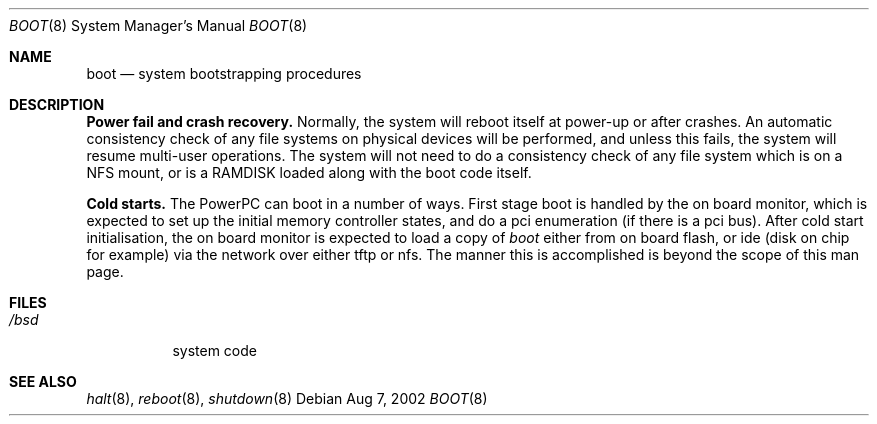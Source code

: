 .\" Copyright (c) 1991, 1993
.\"	The Regents of the University of California.  All rights reserved.
.\"
.\" This code is derived from software written and contributed
.\" to Berkeley by William Jolitz.
.\"
.\" Redistribution and use in source and binary forms, with or without
.\" modification, are permitted provided that the following conditions
.\" are met:
.\" 1. Redistributions of source code must retain the above copyright
.\"    notice, this list of conditions and the following disclaimer.
.\" 2. Redistributions in binary form must reproduce the above copyright
.\"    notice, this list of conditions and the following disclaimer in the
.\"    documentation and/or other materials provided with the distribution.
.\" 3. All advertising materials mentioning features or use of this software
.\"    must display the following acknowledgement:
.\"	This product includes software developed by the University of
.\"	California, Berkeley and its contributors.
.\" 4. Neither the name of the University nor the names of its contributors
.\"    may be used to endorse or promote products derived from this software
.\"    without specific prior written permission.
.\"
.\" THIS SOFTWARE IS PROVIDED BY THE REGENTS AND CONTRIBUTORS ``AS IS'' AND
.\" ANY EXPRESS OR IMPLIED WARRANTIES, INCLUDING, BUT NOT LIMITED TO, THE
.\" IMPLIED WARRANTIES OF MERCHANTABILITY AND FITNESS FOR A PARTICULAR PURPOSE
.\" ARE DISCLAIMED.  IN NO EVENT SHALL THE REGENTS OR CONTRIBUTORS BE LIABLE
.\" FOR ANY DIRECT, INDIRECT, INCIDENTAL, SPECIAL, EXEMPLARY, OR CONSEQUENTIAL
.\" DAMAGES (INCLUDING, BUT NOT LIMITED TO, PROCUREMENT OF SUBSTITUTE GOODS
.\" OR SERVICES; LOSS OF USE, DATA, OR PROFITS; OR BUSINESS INTERRUPTION)
.\" HOWEVER CAUSED AND ON ANY THEORY OF LIABILITY, WHETHER IN CONTRACT, STRICT
.\" LIABILITY, OR TORT (INCLUDING NEGLIGENCE OR OTHERWISE) ARISING IN ANY WAY
.\" OUT OF THE USE OF THIS SOFTWARE, EVEN IF ADVISED OF THE POSSIBILITY OF
.\" SUCH DAMAGE.
.\"
.\"     @(#)boot_i386.8	8.2 (Berkeley) 4/19/94
.\"
.Dd Aug 7, 2002
.Dt BOOT 8 PPC
.Os
.Sh NAME
.Nm boot
.Nd
system bootstrapping procedures
.Sh DESCRIPTION
.Sy Power fail and crash recovery.
Normally, the system will reboot itself at power-up or after crashes.
An automatic consistency check of any file systems on physical devices
will be performed,
and unless this fails, the system will resume multi-user operations.
The system will not need to do a consistency check of any file system
which is on a NFS mount, or is a RAMDISK loaded along with the boot code
itself.
.Pp
.Sy Cold starts.
The PowerPC
can boot in a number of ways. First stage boot is handled by the
on board monitor, which is expected to set up the initial memory
controller states, and do a pci enumeration (if there is a pci bus).
After cold start initialisation, the on board monitor is expected to
load a copy of
.Pa boot
either from on board flash, or ide (disk on chip for example) via
the network over either tftp or nfs. The manner this is accomplished
is beyond the scope of this man page.
.Sh FILES
.Bl -tag -width /bsdxx -compact
.It Pa /bsd
system code
.El
.Sh SEE ALSO
.Xr halt 8 ,
.Xr reboot 8 ,
.Xr shutdown 8

